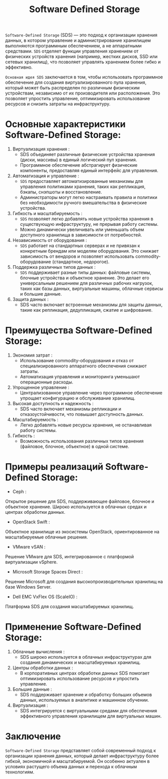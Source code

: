 #+title: Software Defined Storage

=Software-Defined Storage= (SDS) — это подход к организации хранения данных, в котором управление и администрирование хранилищем выполняются программным обеспечением, а не аппаратными средствами.
=SDS= отделяет функции управления хранением от физических устройств хранения (например, жестких дисков, SSD или сетевых хранилищ), что позволяет управлять хранением более гибко и эффективно.

=Основная идея SDS= заключается в том, чтобы использовать программное обеспечение для создания виртуализированного пула хранения, который может быть распределен по различным физическим устройствам, независимо от их производителя или расположения. Это позволяет упростить управление, оптимизировать использование ресурсов и снизить затраты на инфраструктуру.

* Основные характеристики Software-Defined Storage:
1. Виртуализация хранения :
   - SDS объединяет различные физические устройства хранения (диски, массивы) в единый логический пул хранения.
   - Программное обеспечение абстрагирует физические компоненты, предоставляя единый интерфейс для управления.
2. Автоматизация и управление :
   - =SDS= предоставляет автоматизированные механизмы для управления политиками хранения, таких как репликация, бэкапы, снэпшоты и восстановление.
   - Администраторы могут легко настраивать правила и политики без необходимости ручного вмешательства в физические устройства.
3. Гибкость и масштабируемость :
   - =SDS= позволяет легко добавлять новые устройства хранения в существующую инфраструктуру, не прерывая работу системы.
   - Можно динамически увеличивать или уменьшать объем доступного хранилища в зависимости от потребностей.
4. Независимость от оборудования :
   - =SDS= работает на стандартных серверах и не привязан к конкретным брендам или моделям оборудования. Это снижает зависимость от вендоров и позволяет использовать commodity-оборудование (стандартное, недорогое).
5. Поддержка различных типов данных :
   - =SDS= поддерживает разные типы данных: файловые системы, блочные устройства и объектное хранение. Это делает его универсальным решением для различных рабочих нагрузок, таких как базы данных, виртуальные машины, облачные сервисы и большие данные.
6. Защита данных :
   - SDS часто включает встроенные механизмы для защиты данных, такие как репликация, дедупликация, сжатие и шифрование.

* Преимущества Software-Defined Storage:
1. Экономия затрат :
   - Использование commodity-оборудования и отказ от специализированного аппаратного обеспечения снижают затраты.
   - Автоматизация управления и мониторинга уменьшают операционные расходы.
2. Упрощенное управление :
   - Централизованное управление через программное обеспечение упрощает конфигурацию и обслуживание хранилищ.
3. Высокая доступность и надежность :
   - SDS часто включает механизмы репликации и отказоустойчивости, что повышает доступность данных.
4. Масштабируемость :
   - Легко добавлять новые ресурсы хранения, не останавливая работу системы.
5. Гибкость :
   - Возможность использования различных типов хранения (файловое, блочное, объектное) в одной системе.

* Примеры реализаций Software-Defined Storage:
- Ceph :
Открытое решение для SDS, поддерживающее файловое, блочное и объектное хранение. Широко используется в облачных средах и центрах обработки данных.
- OpenStack Swift :
Объектное хранилище из экосистемы OpenStack, ориентированное на масштабируемые облачные решения.
- VMware vSAN :
Решение VMware для SDS, интегрированное с платформой виртуализации vSphere.
- Microsoft Storage Spaces Direct :
Решение Microsoft для создания высокопроизводительных хранилищ на базе Windows Server.
- Dell EMC VxFlex OS (ScaleIO) :
Платформа SDS для создания масштабируемых хранилищ.

* Применение Software-Defined Storage:
1. Облачные вычисления :
   - SDS широко используется в облачных инфраструктурах для создания динамических и масштабируемых хранилищ.
2. Центры обработки данных :
   - В корпоративных центрах обработки данных SDS помогает оптимизировать использование ресурсов и упростить управление.
3. Большие данные :
   - SDS поддерживает хранение и обработку больших объемов данных, используемых в аналитике и машинном обучении.
4. Виртуализация :
   - SDS интегрируется с виртуальными средами для обеспечения эффективного управления хранилищем для виртуальных машин.

* Заключение
=Software-Defined Storage= представляет собой современный подход к организации хранения данных, который делает инфраструктуру более гибкой, экономичной и масштабируемой. Он особенно актуален в условиях растущего объема данных и перехода к облачным технологиям.
